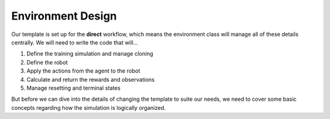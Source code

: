 .. _walkthrough_technical_env_design:

Environment Design
====================

Our template is set up for the **direct** workflow, which means the environment class will manage all of these details 
centrally. We will need to write the code that will...

1. Define the training simulation and manage cloning
2. Define the robot
3. Apply the actions from the agent to the robot
4. Calculate and return the rewards and observations
5. Manage resetting and terminal states

But before we can dive into the details of changing the template to suite our needs, we need to cover some basic concepts
regarding how the simulation is logically organized.